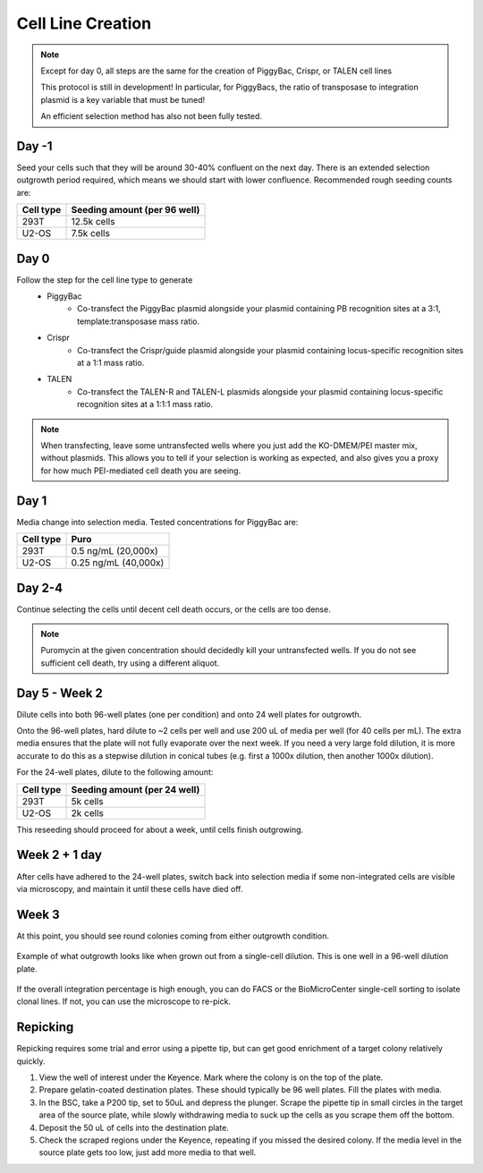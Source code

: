 ==================
Cell Line Creation
==================


.. time:: 1 month

    While the initial transfection does not take very long, the selection
    process takes a long time!

.. note::
    Except for day 0, all steps are the same for the creation of PiggyBac, Crispr,
    or TALEN cell lines

    This protocol is still in development! In particular, for PiggyBacs, the ratio of
    transposase to integration plasmid is a key variable that must be tuned!

    An efficient selection method has also not been fully tested.

Day -1
~~~~~~
Seed your cells such that they will be around 30-40% confluent on the next day. There is an
extended selection outgrowth period required, which means we should start with lower confluence.
Recommended rough seeding counts are:

=========       ============================
Cell type       Seeding amount (per 96 well)
=========       ============================
293T            12.5k cells
U2-OS           7.5k cells
=========       ============================

Day 0
~~~~~~
Follow the step for the cell line type to generate
    - PiggyBac
        - Co-transfect the PiggyBac plasmid alongside your plasmid containing PB recognition sites at a 3:1, template:transposase mass ratio.
    - Crispr
        - Co-transfect the Crispr/guide plasmid alongside your plasmid containing locus-specific recognition sites at a 1:1 mass ratio.
    - TALEN
        - Co-transfect the TALEN-R and TALEN-L plasmids alongside your plasmid containing locus-specific recognition sites at a 1:1:1 mass ratio.

.. note::
    When transfecting, leave some untransfected wells where you just add the KO-DMEM/PEI master mix, without plasmids.
    This allows you to tell if your selection is working as expected, and also gives you a proxy for how much PEI-mediated
    cell death you are seeing.

Day 1
~~~~~~
Media change into selection media. Tested concentrations for PiggyBac are:

=========   ====================
Cell type   Puro
=========   ====================
293T        0.5 ng/mL (20,000x)
U2-OS       0.25 ng/mL (40,000x)
=========   ====================

Day 2-4
~~~~~~~
Continue selecting the cells until decent cell death occurs, or the cells are too dense.

.. note::
    Puromycin at the given concentration should decidedly kill your untransfected wells.
    If you do not see sufficient cell death, try using a different aliquot.


Day 5 - Week 2
~~~~~~~~~~~~~~
Dilute cells into both 96-well plates (one per condition) and onto 24 well plates for outgrowth.

Onto the 96-well plates, hard dilute to ~2 cells per well and use 200 uL of media per well (for 40 cells per mL).
The extra media ensures that the plate will not fully evaporate over the next week.
If you need
a very large fold dilution, it is more accurate to do this as a stepwise dilution in conical tubes
(e.g. first a 1000x dilution, then another 1000x dilution).


For the 24-well plates, dilute to the following amount:

=========       ============================
Cell type       Seeding amount (per 24 well)
=========       ============================
293T            5k cells
U2-OS           2k cells
=========       ============================

This reseeding should proceed for about a week, until cells finish outgrowing.


Week 2 + 1 day
~~~~~~~~~~~~~~
After cells have adhered to the 24-well plates, switch back into selection media if
some non-integrated cells are visible via microscopy, and maintain it until these cells
have  died off.


Week 3
~~~~~~
At this point, you should see round colonies coming from either outgrowth condition.

.. figure:: /img/post_pb_dilution.png
    :width: 50%
    :align: center

    Example of what outgrowth looks like when grown out from a single-cell dilution.
    This is one well in a 96-well dilution plate.

If the overall integration percentage is high enough, you can do FACS or the BioMicroCenter
single-cell sorting to isolate clonal lines. If not, you can use the microscope to re-pick.

Repicking
~~~~~~~~~
Repicking requires some trial and error using a pipette tip, but can get good enrichment of a target colony relatively quickly.

1. View the well of interest under the Keyence. Mark where the colony is on the top of the plate.

2. Prepare gelatin-coated destination plates. These should typically be 96 well plates. Fill the plates with media.

3. In the BSC, take a P200 tip, set to 50uL and depress the plunger. Scrape the pipette tip in small circles in the target area
   of the source plate, while slowly withdrawing media to suck up the cells as you scrape them off the bottom.

4. Deposit the 50 uL of cells into the destination plate.

5. Check the scraped regions under the Keyence, repeating if you missed the desired colony. If the media level in the source plate
   gets too low, just add more media to that well.
